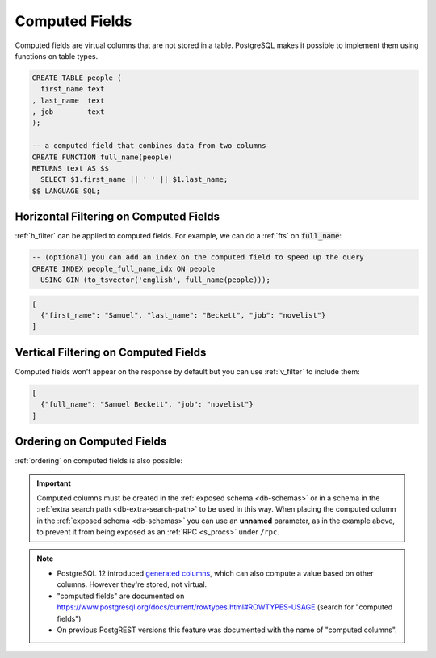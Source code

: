 .. _computed_cols:

Computed Fields
###############

Computed fields are virtual columns that are not stored in a table. PostgreSQL makes it possible to implement them using functions on table types.

.. code-block:: postgres

  CREATE TABLE people (
    first_name text
  , last_name  text
  , job        text
  );

  -- a computed field that combines data from two columns
  CREATE FUNCTION full_name(people)
  RETURNS text AS $$
    SELECT $1.first_name || ' ' || $1.last_name;
  $$ LANGUAGE SQL;

Horizontal Filtering on Computed Fields
=======================================

:ref:`h_filter` can be applied to computed fields. For example, we can do a :ref:`fts` on :code:`full_name`:

.. code-block:: postgres

  -- (optional) you can add an index on the computed field to speed up the query
  CREATE INDEX people_full_name_idx ON people
    USING GIN (to_tsvector('english', full_name(people)));

.. tabs::

  .. code-tab:: http

    GET /people?full_name=fts.Beckett HTTP/1.1

  .. code-tab:: bash Curl

    curl "http://localhost:3000/people?full_name=fts.Beckett"

.. code-block:: json

  [
    {"first_name": "Samuel", "last_name": "Beckett", "job": "novelist"}
  ]

Vertical Filtering on Computed Fields
=====================================

Computed fields won't appear on the response by default but you can use :ref:`v_filter` to include them:

.. tabs::

  .. code-tab:: http

    GET /people?select=full_name,job HTTP/1.1

  .. code-tab:: bash Curl

    curl "http://localhost:3000/people?select=full_name,job"

.. code-block:: json

  [
    {"full_name": "Samuel Beckett", "job": "novelist"}
  ]

Ordering on Computed Fields
===========================

:ref:`ordering` on computed fields is also possible:

.. tabs::

  .. code-tab:: http

    GET /people?order=full_name.desc HTTP/1.1

  .. code-tab:: bash Curl

    curl "http://localhost:3000/people?order=full_name.desc"

.. important::

  Computed columns must be created in the :ref:`exposed schema <db-schemas>` or in a schema in the :ref:`extra search path <db-extra-search-path>` to be used in this way. When placing the computed column in the :ref:`exposed schema <db-schemas>` you can use an **unnamed** parameter, as in the example above, to prevent it from being exposed as an :ref:`RPC <s_procs>` under ``/rpc``.

.. note::

   - PostgreSQL 12 introduced `generated columns <https://www.postgresql.org/docs/12/ddl-generated-columns.html>`_, which can also compute a value based on other columns. However they're stored, not virtual.
   - "computed fields" are documented on https://www.postgresql.org/docs/current/rowtypes.html#ROWTYPES-USAGE (search for "computed fields")
   - On previous PostgREST versions this feature was documented with the name of "computed columns".
